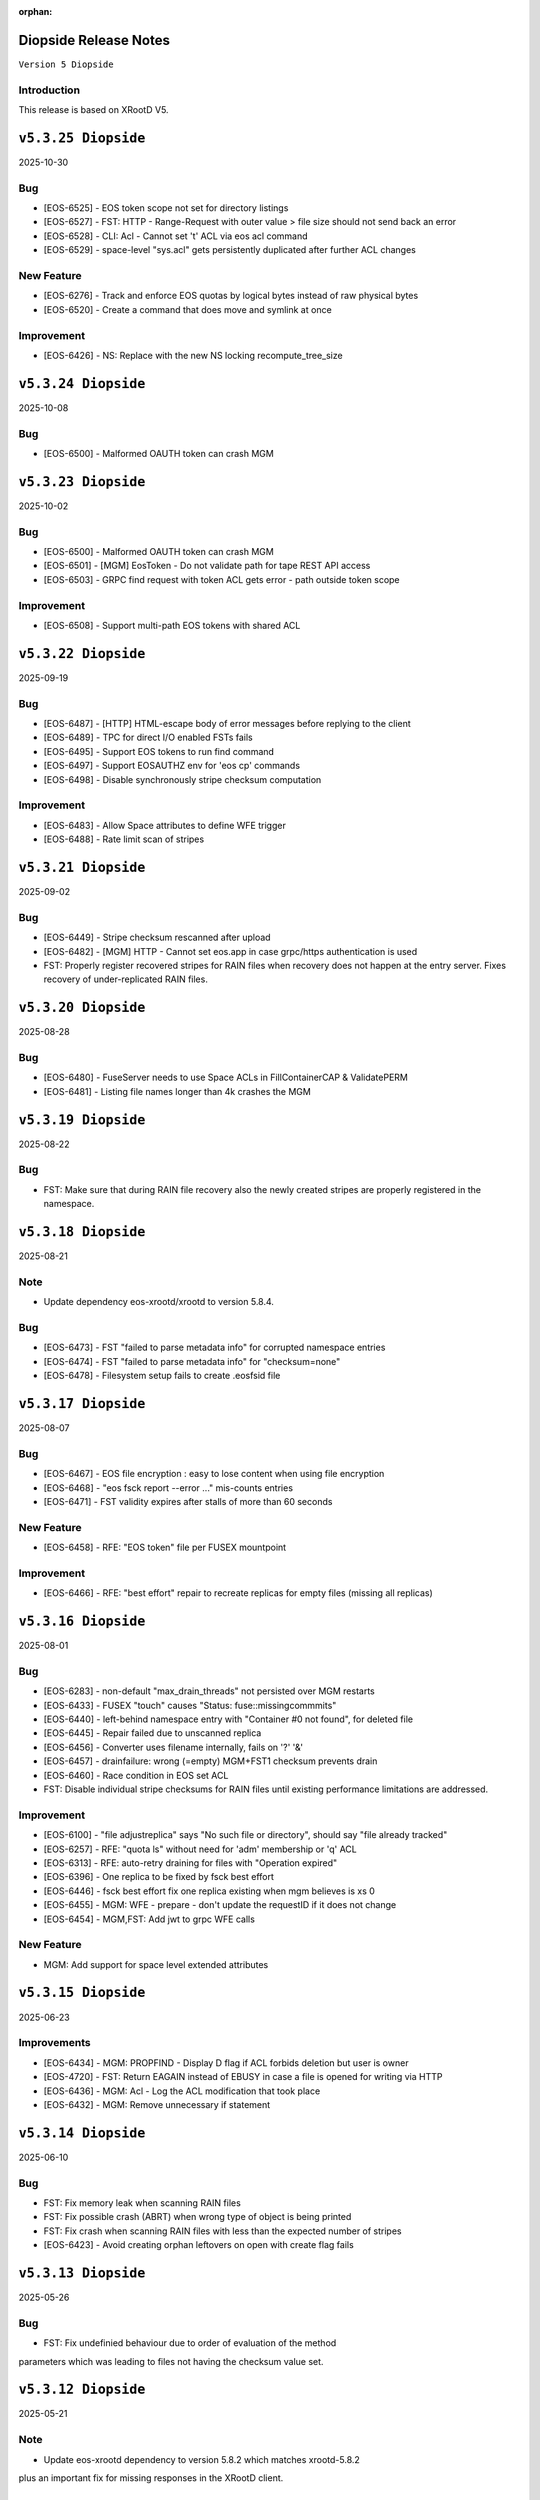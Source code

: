 :orphan:

.. highlight:: rst

.. index::
   pair: Releases; Diopside


Diopside Release Notes
===========================

``Version 5 Diopside``

Introduction
------------

This release is based on XRootD V5.

``v5.3.25 Diopside``
====================

2025-10-30

Bug
----

* [EOS-6525] - EOS token scope not set for directory listings
* [EOS-6527] - FST: HTTP - Range-Request with outer value > file size should not send back an error
* [EOS-6528] - CLI: Acl - Cannot set 't' ACL via eos acl command
* [EOS-6529] - space-level "sys.acl" gets persistently duplicated after further ACL changes

New Feature
------------

* [EOS-6276] - Track and enforce EOS quotas by logical bytes instead of raw physical bytes
* [EOS-6520] - Create a command that does move and symlink at once

Improvement
------------

* [EOS-6426] - NS: Replace with the new NS locking recompute_tree_size


``v5.3.24 Diopside``
====================

2025-10-08

Bug
----

* [EOS-6500] - Malformed OAUTH token can crash MGM

``v5.3.23 Diopside``
====================

2025-10-02

Bug
----

* [EOS-6500] - Malformed OAUTH token can crash MGM
* [EOS-6501] - [MGM] EosToken - Do not validate path for tape REST API access
* [EOS-6503] - GRPC find request with token ACL gets error - path outside token scope

Improvement
------------

* [EOS-6508] - Support multi-path EOS tokens with shared ACL


``v5.3.22 Diopside``
====================

2025-09-19

Bug
----

* [EOS-6487] - [HTTP] HTML-escape body of error messages before replying to the client
* [EOS-6489] - TPC for direct I/O enabled FSTs fails
* [EOS-6495] - Support EOS tokens to run find command
* [EOS-6497] - Support EOSAUTHZ env for 'eos cp' commands
* [EOS-6498] - Disable synchronously stripe checksum computation

Improvement
------------

* [EOS-6483] - Allow Space attributes to define WFE trigger
* [EOS-6488] - Rate limit scan of stripes


``v5.3.21 Diopside``
====================

2025-09-02

Bug
----

* [EOS-6449] - Stripe checksum rescanned after upload
* [EOS-6482] - [MGM] HTTP - Cannot set eos.app in case grpc/https authentication is used
* FST: Properly register recovered stripes for RAIN files when recovery does
  not happen at the entry server. Fixes recovery of under-replicated RAIN files.


``v5.3.20 Diopside``
====================

2025-08-28

Bug
----

* [EOS-6480] - FuseServer needs to use Space ACLs in FillContainerCAP & ValidatePERM
* [EOS-6481] - Listing file names longer than 4k crashes the MGM


``v5.3.19 Diopside``
====================

2025-08-22

Bug
----

* FST: Make sure that during RAIN file recovery also the newly created stripes
  are properly registered in the namespace.


``v5.3.18 Diopside``
====================

2025-08-21

Note
-----

* Update dependency eos-xrootd/xrootd to version 5.8.4.

Bug
----

* [EOS-6473] - FST "failed to parse metadata info" for corrupted namespace entries
* [EOS-6474] - FST "failed to parse metadata info" for "checksum=none"
* [EOS-6478] - Filesystem setup fails to create .eosfsid file


``v5.3.17 Diopside``
====================

2025-08-07

Bug
----

* [EOS-6467] -  EOS file encryption : easy to lose content when using file encryption
* [EOS-6468] - "eos fsck report --error ..." mis-counts entries
* [EOS-6471] - FST validity expires after stalls of more than 60 seconds


New Feature
------------

* [EOS-6458] - RFE: "EOS token" file per FUSEX mountpoint

Improvement
------------

* [EOS-6466] - RFE: "best effort" repair to recreate replicas for empty files (missing all replicas)


``v5.3.16 Diopside``
====================

2025-08-01

Bug
----

* [EOS-6283] - non-default "max_drain_threads" not persisted over MGM restarts
* [EOS-6433] - FUSEX "touch" causes "Status: fuse::missingcommmits"
* [EOS-6440] - left-behind namespace entry with "Container #0 not found", for deleted file
* [EOS-6445] - Repair failed due to unscanned replica
* [EOS-6456] - Converter uses filename internally, fails on '?' '&'
* [EOS-6457] - drainfailure: wrong (=empty) MGM+FST1 checksum prevents drain
* [EOS-6460] - Race condition in EOS set ACL
* FST: Disable individual stripe checksums for RAIN files until existing
  performance limitations are addressed.

Improvement
------------

* [EOS-6100] - "file adjustreplica" says "No such file or directory", should say "file already tracked"
* [EOS-6257] - RFE: "quota ls" without need for 'adm' membership or 'q' ACL
* [EOS-6313] - RFE: auto-retry draining for files with "Operation expired"
* [EOS-6396] - One replica to be fixed by fsck best effort
* [EOS-6446] - fsck best effort fix one replica existing when mgm believes is xs 0
* [EOS-6455] - MGM: WFE - prepare - don't update the requestID if it does not change
* [EOS-6454] - MGM,FST: Add jwt to grpc WFE calls

New Feature
------------

* MGM: Add support for space level extended attributes


``v5.3.15 Diopside``
====================

2025-06-23

Improvements
------------

* [EOS-6434] - MGM: PROPFIND - Display D flag if ACL forbids deletion but user is owner
* [EOS-4720] - FST: Return EAGAIN instead of EBUSY in case a file is opened for writing via HTTP
* [EOS-6436] - MGM: Acl - Log the ACL modification that took place
* [EOS-6432] - MGM: Remove unnecessary if statement


``v5.3.14 Diopside``
====================

2025-06-10

Bug
----

* FST: Fix memory leak when scanning RAIN files
* FST: Fix possible crash (ABRT) when wrong type of object is being printed
* FST: Fix crash when scanning RAIN files with less than the expected number of stripes
* [EOS-6423] - Avoid creating orphan leftovers on open with create flag fails


``v5.3.13 Diopside``
====================

2025-05-26

Bug
----

* FST: Fix undefinied behaviour due to order of evaluation of the method
parameters which was leading to files not having the checksum value set.


``v5.3.12 Diopside``
====================

2025-05-21

Note
-----

* Update eos-xrootd dependency to version 5.8.2 which matches xrootd-5.8.2
plus an important fix for missing responses in the XRootD client.


Bug
----

* [EOS-6316] - Crash when handling Report regex
* [EOS-6406] - Fix eoscta report log formatting
* [EOS-6408] - Potential mutex deadlock while issuing eos df command
* [EOS-6409] - rapid "rep_missing_n" increase

Improvement
-----------

* [EOS-6300] - Improve RAIN scanning load by using full stripe checksums or other mechanisms
* [EOS-6407] - Add possibility to recover QDB backup in raft-mode
* [EOS-6414] - Use adler32 for stripe checksum
* Improved namespace locking for bulk file deletion with recycle-bin policies


``v5.3.11 Diopside``
====================

2025-05-07

Bug
----

* [EOS-6042] - QDB stuck in publishing
* [EOS-6358] - MGM: Null group in FsView::mGroupView (segfault in heartbeat check)
* [EOS-6360] - Removal of xattr not possible via gRPC
* [EOS-6361] - Propagate update to FSTs when symkey is update on the MGM
* [EOS-6379] - RAID5 requires 6 stripes
* [EOS-6383] - eoscp PIO open mode does not work with larger block sizes
* [EOS-6398] - [MGM] A user should be able to "rename" a file they own regardless of !d ACL

New Feature
------------

* [EOS-6386] - Add thread names where relevant
* [EOS-6392] - Force overriding an existing symlink

Improvement
------------

* [EOS-6359] - On the HTTP interface do not return HTML/CSS formatted
* [EOS-6363] - Clean up old removed nodes from the global config map
* [EOS-6399] - MGM: Use ADM_UID and ADM_GID


``v5.3.10 Diopside``
====================

2025-04-07

Note
-----

* Update eos-xrootd/xrootd dependency to version 5.8.0


Bug
----

* [EOS-6356] - Mapping: constant hit of LDAP for secondary accounts
* [EOS-6364] - [MGM] EOS ACL recursive settings breaks ACLs already set



New Feature
------------

* [EOS-6368] - Implement eos-ports-block and eos-ports-reset-default
* [EOS-6370] - https gfal-ls with redirector does not work
* [EOS-6371] - Add gRPC support for MGM/FST - CTA Frontend protobuf communication


``v5.3.9 Diopside``
====================

2025-03-06

Bug
----

* [EOS-6330] - HEAD requests are not executed on FSTs
* [EOS-6348] - GRPC: set attribute does not honor the recursive flag

New Feature
------------

* [EOS-6349] - Support qclient persistency layer type in config/ns output

Improvement
-----------

* [EOS-6331] - Print start and stop of file sync operations in the FST log
* [EOS-6353] - RFE: GRPC with TLS but _not_ certificate auth

``v5.3.8 Diopside``
====================

2025-03-04

Bug
----

* [EOS-6217] - eosxd looping in async open during write recovery
* [EOS-6326] - fusex: crash in eosxd (fusex) around Proxy::Factory
* [EOS-6347] - Conversion policies should better handle N/A file systems
* MGM: Improvements to the geotree update process when running without MQ.
* MGM/FST: Fix fs registration bug when running with MQ due to the deletion
  of the shared hash object.


``v5.3.7 Diopside``
====================

2025-02-26

Bug
-----

* [EOS-6339] - Do not abort if a configuration entry is wrong

New Feature
-------------

* Add a very basic eos-diagnostic-tool

``v5.3.6 Diopside``
====================

2025-02-24

Bug
-----

* [EOS-6338] - Gateway REST API hangs on p2

``v5.3.4 Diopside``
====================

2025-02-17

Bug
-----

* [EOS-6327] - MGM: MGM crash in eos::common::FileSystem::getCoreParams(this=0x0)

``v5.3.5 Diopside``
====================

2025-02-21

Bug
----

* [EOS-6332] - MGM crash in ReplicationTracker
* [EOS-6333] - GeoScheduler views are not always updated with no-MQ
* [EOS-6334] - MGM slave tries to save Iostat configuration
* [EOS-6336] - Possible FST deadlock on the mFsMutex
* [EOS-6337] - Memory leak when handling HTTP chunk uploads


``v5.3.4 Diopside``
====================

2025-02-17

Bug
----

* [EOS-6327] - MGM crash in eos::common::FileSystem::getCoreParams(this=0x0)


``v5.3.3 Diopside``
====================

2025-02-14

Bug
-----

* [EOS-6243] - MGM stuck on EOSHOME-I04 (no reply to "ns stat")
* [EOS-6247] - non-removable "eos access" rule
* [EOS-6277] - FS error status not reset at sucessful boot
* [EOS-6317] - Starting conditional EOS services: Too few arguments.
* [EOS-6318] - _access lines >52% of xrdlog.mgm
* [EOS-6322] - Regression in CTA archiving
* [EOS-6324] - eos find on / fails
* [EOS-6325] - MGM crash around DrainFs::UpdateFinishedJob
* [EOS-5992] - RFE: faster MGM graceful restart ("systemctl restart eos@mgm")

New Feature
-------------

* [EOS-6310] - MGM: HTTP - Allow users to overwrite eos.app tag via HTTP path opaque query


``v5.3.2 Diopside``
====================

2025-02-10

Bug
----

* MGM: Fix possible deadlock during draining and fix drain counters


``v5.3.1 Diopside``
====================

2025-02-06

Note
-----

* Update eos-xrootd/xrootd dependency to version 5.7.3
* Update eos-grpc-gateway dependency to version 0.2.0


Bug
----

* [EOS-6269] - e-group membership does not seem to synchronize
* [EOS-6279] - GRPC: honor the "app" attribute on upload and setAttr
* [EOS-6282] - "eos whoami" abort()s
* [EOS-6294] - eos: ipc socket protection from user crafted input
* [EOS-6306] - FST keeps deleted SharedHash obj in memory
* [EOS-6311] - file read handle caching used for full file http GET
* [EOS-6314] - SIGUSR2 overwrites stacktraces

Improvement
------------

* [EOS-6182] - GRPC: extend all requests to improve traceability
* [EOS-6248] - Persist last run of inspector
* [EOS-6271] - RFE: log "banned" identitiy
* [EOS-6288] - RFE: align GRPC to other clients when dealing with hardlinks and tombstones
* [EOS-6301] - RFE: "eos find --purge atomic" should bypass recycle bin
* [EOS-6303] - Clients.log: review logline "::open   acl= r= w= wo= egroup= shared= mutable= facl="


``v5.3.0 Diopside``
====================

2024-12-03

Bug
----

* [EOS-4297] - mkdir in CLI does not throw EEXIST
* [EOS-5012] - "recycle config –lifetime" only accepts value in seconds
* [EOS-5266] - Wrong password file sends eos-ns-inspect into an endless error loop
* [EOS-5307] - recycle bin purging cannot delete files with '->' in the name
* [EOS-5748] - TPC job timeout can corrupt the RAIN stripes it should recover
* [EOS-5847] - FST bootfailures (due to race condition?)
* [EOS-5909] - high rate of CRIT: "Attempted to add file with name..while a different file exists already there."
* [EOS-5936] - quarkdb-validate-checkpoint aborts when opening "too many" .sst files
* [EOS-5940] - MGM lockup for several minutes (but recovered)
* [EOS-5950] - Undrainable "cannot retrieve file meta data"-files
* [EOS-6014] - WIP: Inconsistencies between old and new find
* [EOS-6031] - several eosViewRWMutex "locked" episodes after MGM restart
* [EOS-6042] - QDB stuck in publishing
* [EOS-6118] - "eos fs mv" between FSTs should keep existing "group"
* [EOS-6126] - Recovery OpenAsync cannot open file anymore in eosxd
* [EOS-6128] - Files written with UTF8 characteres when not allowed
* [EOS-6144] - Filenames with a special word break the EOS CLI
* [EOS-6146] - undrainable ".sys.a" files (wrong checksum), possibly after "atomic" upload from CERNBox
* [EOS-6152] - Find for path that contains symlink fails
* [EOS-6153] - fs boot command remove the default disk sync flag
* [EOS-6155] - Touch should NOT require 10737418240 bytes as booking size
* [EOS-6158] - Drain race condition leaving files in the tracker
* [EOS-6173] - Corrupted file entries after namespace failover
* [EOS-6178] - Misleading error message "Invalid argument" for command eos cp
* [EOS-6179] - Cannot remove gid membership via eos vid rm membership
* [EOS-6181] - eos -j JSON format changed
* [EOS-6187] - Some 0-length files are not reported as being on disk
* [EOS-6189] - [Acl] Recursive setting of ACL stops if at least one _attr_set() failure happens on a directory
* [EOS-6191] - Silent fail when removing file with weird characters
* [EOS-6192] - eos ls can not display files containing ampersand characters
* [EOS-6195] - [FST] Write recovery - Avoid deleting a file that successfully got written during the write recovery transfer
* [EOS-6198] - MGM - Globbing does not properly work
* [EOS-6202] - eos file tag not working with fid:/fxid:
* [EOS-6204] - SIGUSR1 stacktraces (/var/eos/md/stacktrace.TIME) should not be world-writeable
* [EOS-6205] - FUSEX: timing-related access issue (initial "No such file or directory" (Kerberos, ACRON)
* [EOS-6211] - fst segfault or hang, async close triggered during XrdFstOfsFile destructor
* [EOS-6217] - eosxd looping in async open during write recovery
* [EOS-6220] - Balancing should take into consideration the FileSystem configstatus
* [EOS-6233] - MGM stuck on EOSHOME-I00 for 8min
* [EOS-6234] - Persist redirect access configuration
* [EOS-6235] - [MGM] Potential deadlock on rename during quota nodes fetch

New Feature
------------

* [EOS-5648] - FSCK: Contemplates files (and containers!?) that are detached from the namespace tree
* [EOS-6165] - Limit number of staging requests allowed on EOSCTA
* [EOS-6201] - [MGM] Tape REST API - Implement "default" targeted metadata handling
* [EOS-6256] - MGM/FST: Adding retry mechanism for failed CTA Frontend DNS resolution

Task
-----

* [EOS-6132] - HTTP - Return 424 "Failed dependency" for files stored on tape with no disk copy
* [EOS-6170] - Push EL9 docker images to registry
* [EOS-6180] - [eoscp] Preserve file' creation timestamp with --preserve option
* [EOS-6200] - MGM - HTTP Take into account OpenWriteCreate limit
* [EOS-6228] - [FST] HTTP - Add pmark.appname to adapt with the new scitags specifications

Improvement
------------

* [EOS-3064] - QuarkDB: use common logging format, incl human-readable timestamps
* [EOS-3319] - Drop usage of rand() throughout eos
* [EOS-3538] - Add detection of files in "deletion limbo" to eos-ns-inspect
* [EOS-3601] - Remove stdOut, stdErr and retc variables from IProcCommand interface
* [EOS-4584] - RFE: "eos acl --list" to return both 'user' and 'sys' ACLs by default, allow specifying both
* [EOS-4640] - eos-ns-inspect force exit when crosstalk errors happen
* [EOS-5078] - eos member command argument check
* [EOS-5310] - Shard conversion files in the top level `/eos/.../proc/conversion/` directory
* [EOS-5311] - Reduce ConverterDriver dependency on QDB and improve performance
* [EOS-5639] - Add file metadata to file deletion requests in eosreport
* [EOS-5726] - "vid gateway add/remove" and "vid ls" output format(s)
* [EOS-5828] - Propagte number of files/dirs (treeCount)
* [EOS-5846] - "rename" (between directories) should honour "!d policy" (others?)
* [EOS-5994] - faster shutdown of "recycler server"
* [EOS-5997] - faster shutdown after "finalizing namespace views": gOFS->namespaceGroup.reset()
* [EOS-6000] - Add 'paranoid' repair option to FSCK
* [EOS-6093] - Add ns command to display the list of tracked files
* [EOS-6123] - RFE: do not "recycle", "drain", "balance" atomic files - just delete, avoid creating them
* [EOS-6127] - FSCK repair besteffort for MGM checksum 0 and only one replica
* [EOS-6130] - RFE: metric for NS caches "hit rate"
* [EOS-6137] - FST slow boot: heavy stat() from eos::fst::FmdAttrHandler::ResetDiskInformation ?
* [EOS-6188] - NS Locking opt - Refactor ContainerAccounting's queue for update to avoid deadlocks
* [EOS-6196] - RFE: allow to turn off "globbing"
* [EOS-6206] - eos archive should handle retries for various CTA failures
* [EOS-6215] - RFE: do no require "sudoer" role for internal components+already-privileged accounts
* [EOS-6231] - Remove old Recycle implementation
* [EOS-6236] - Add eos space config rm command
* [EOS-6249] - high-rate logs: FuseServer::Clients::RefreshEntry
* [EOS-6250] - high-rate logs: ::ProcessReq msg="normalize hdr"
* [EOS-6258] - high-rate logs: HttpHandler::HandleRequest() header logging
* [EOS-5985] - Improve eos rmdir error message


``v5.2.28 Diopside``
====================

2024-10-17

Bug
----

* [EOS-6065] - MGM memory increase/leak (EOSHOMEs)
* [EOS-6217] - eosxd looping in async open during write recovery


``v5.2.27 Diopside``
====================

2024-10-01

Note
-----

* This release is targeted for the CTA use-case as it's built with eos-xrootd/xrood 5.7.1
  that contains some HTTP header passing functionality required for CTA.
* Built with eos-xrootd/xrootd 5.7.1


``v5.2.26 Diopside``
====================

2024-10-01

Bug
----

* [EOS-6205] - FUSEX: timing-related access issue (initial "No such file or directory" (Kerberos, ACRON)
* [EOS-6207] - eos fusex crash
* [EOS-6211] - fst segfault or hang, async close triggered during XrdFstOfsFile destructor

New feature
------------

* [EOS-6200] - MGM - HTTP Take into account OpenWriteCreate limit


``v5.2.25 Diopside``
====================

2024-07-05

Note
----

* This EOS release is based on eos-xrootd-5.6.11 which itself bring important fixes like
  - memory leaks in the XRootD python bindings
  - fixes to crashes seen in production with EOS etc.

Bug
----

* [EOS-6087] - [eoscp] Intermittent segmentation faults in LHCb datamovers
* [EOS-6155] - Touch should NOT require 10737418240 bytes as booking size
* [EOS-6172] - man eos-ls wrong formatting
* [EOS-6197] - Report: Undefined behavior in constructor if sec.host is an empty string (deletion)
* [EOS-6126] - Recovery OpenAsync cannot open file anymore in eosxd


``v5.2.24 Diopside``
====================

2024-05-23

Bug
---

* [EOS-6112] - Remove reliance on 'errno' from _dropallstripes() and other functions MGM(CTA)
* [EOS-6148] - Too many levels of symbolic links unexpectedly reported on eosxd mounted fs

New Feature
------------

* [EOS-6150] - Print archive metadata in eoscta report MGM(CTA)
* Add new eos-mgm-monitoring package containing a series of helper scripts for monitoring.

Improvement
------------

* [EOS-6139] - MGM - HTTP GET issues 2 consecutive stats instead of only one


``v5.2.23 Diopside``
====================

2024-04-30

Note
----

* Update eos-xrootd dependency to 5.6.10 - this version includes important
  optimizations for the use of OpenSSL 3.

Bug
----

* [EOS-5972] - rising "HB is stuck" time, apparent deadlock wait_upstream/mdcflush
* [EOS-6109] - Rename - Deadlock with concurrent renames
* [EOS-6120] - deadlock during EosFuse::mkdir

Improvement
------------

* ALL: Many compilation warning fixes


``v5.2.22 Diopside``
====================

2024-04-09

Bug
----

* [EOS-6116] - FUSEX: fix eosxd callback handler when a file is moved on top of an existing file
* [EOS-6115] - FUSEX: fix invisible directories if the name had been put into the ENOENT cache
* [EOS-6111] - FST: mark readV errors as read IO errors in the report log
* [EOS-6110] - MGM: fix loop in devices thread in non-master MGMs
* FST - fix interface speed reading


Improvement
------------

* [EOS-6117] - FST: ErrorReports are suppressed on FSTs when over 4 Hz to 1Hz + marker
* [EOS-6114] - FUSEX: eosxd and MGM share the same assumption, that as an owner of directory you can delete a file of another person even if !d was specified for the group


``v5.2.21 Diopside``
====================

2024-03-25

BUG

* [EOS-6105] - fix credential validation in ALMA9 container under chroot environments

``v5.2.20 Diopside``
====================

2024-03-21

Bug
---

* [EOS-6091] - Update PersistentSharedHash before publishing updates
* [EOS-6101] - fs rm no longer sends a notification to the FST


``v5.2.19 Diopside``
====================

2024-03-12


Note
----

* Update dependency to xrootd/eos-xrootd 5.6.9

Bug
----

* [EOS-6085] - EOSPUBLIC mgm crash during BroadcastDeletionFromExternal in rename
* [EOS-6088] - MGM aborts with "what():  std::bad_alloc" under eos::mgm::FuseServer::Caps::BroadcastDeletionFromExternal


``v5.2.18 Diopside``
====================

2024-03-07

Bug
----

* [EOS-6075] - [eoscp] memory leaks and context errors
* [EOS-6078] - eos archive segv in xrootd prepare
* [EOS-6079] - Credential validation fails in chroot container with non local jail lookup
* [EOS-6080] - "eos find --purge atomic" can lock up namespace
* [EOS-6081] - "eos find --purge atomic" can cause slow restarts (FSCK loads one big hash at startup)
* [EOS-6082] - MGM crash from early "eos ns stat" command (under eos::common::ThreadPool::GetInfo)
* [EOS-6084] - "Scheduler is not yet initialized" from early setDiskStatus() (possible: drain?)


New Feature
------------

* [EOS-6045] - Monitor number or kworker processes with 'eos node ls --sys'


Improvement
------------

* [EOS-5185] - FUSEX can not write to logical quotas <= 5GB (hardcoded limit)
* [EOS-5835] - MGM: remove internal redirect for "/" to port 8443


``v5.2.17 Diopside``
====================

2024-02-29

Note
----

* Update dependency XRootD/eos-xrootd to 5.6.8


Bug
----

* [EOS-6061] - Disk drain failure, replicas are on disk, but adjustreplica fails to replicate
* [EOS-6062] - MGM: "fs mv" randomly "forgets" filesystems
* [EOS-6064] - MGM stuck (namespace locking)
* [EOS-6066] - eos cp -r (recursive copy) uses "find", does not work on redirection (?)
* [EOS-6070] - FST aborts with "what():  basic_string::_S_construct null not valid" under eos::fst::ScanDir::CheckFile()
* [EOS-6074] - Crash in FlatScheduler

Improvement
------------

* [EOS-6048] - RFE: FST should not "check for Fmd xattr conversion" at boot


``v5.2.16 Diopside``
====================

2024-02-16

Bug
----

* [EOS-6051] - MGM: fix crash in FSScheduler caused by edgecases at boot time


``v5.2.15 Diopside``
====================

2024-02-15

Bug
----

* [EOS-6044] - FUSEX: fix 0-pointer access into data object map - fixes EOS-6044
* [EOS-6046] - MGM: flat scheduler know honours configuration changes on filesystems immediately

New Feature
-----------

* MGM - return EBUSY and HTTP::CONFLICT when opening a file locked via the xattr interface (collaborative editing)

  ``v5.2.14 Diopside``
====================

2024-02-13

Bug
----

* [EOS-6009] - FUSEX: don't overwrite FILE:/!tmp locations as KRB5 default location
* NS: Catch exception in FutureVectorIterator destructor


``v5.2.13 Diopside``
====================

2024-02-12

Bug
----

* [EOS-3898] - EOS permissions system incorrectly requires an explicit '+u' privilege for the root user
* [EOS-4763] - ACL set argument 'foo:foo:+d' does not work
* [EOS-4796] - Not consistent behaviour when setting user.acl with attr set and acl --user
* [EOS-6009] - FUSEX: fix retrieval of default kerberos crednetial location if not under FILE:/tmp/
* [EOS-6013] - FUSEX: fix hash function used to cache connections to distinguish container credentials using identical internval paths
* [EOS-6016] - MGM crash during shutdown in eos::mgm::ConverterDriver::ScheduleJob()
* [EOS-6025] - MGM: accumulating "atomic" version files (from sync client) if out of volume quota
* [EOS-6029] - MGM (subprocess?) crash in qclient::FollyFutureHandler::stage()
* [EOS-6038] - MGM misses broadcast message to deal with renames
* MGM: fix 'find --fileinfo --cache'
* FST: fix publishing of 'xrootd' version in 'node ls --sys'
* CONSOLE: fix broken 'eos report' for reads


New Feature
------------

* [EOS-5614] - FUSEX: bypass deletion through recycle bin, if a file is deleted while still open for writign
* [EOS-5879] - [eoscp] Add the possibility to see the version of the command
* [EOS-5956] - Implement default XRootD Attribute functions for xrootd prefixes
* [EOS-6040] - GRPC: implement reycle bin listing with date/index filter
* FUSEX: code refactoring allowing to re-use functionality of eosxd authentication in eoscfsd
* CFSD: adding POSIX passthrough filesystem implementation packaged in new RPM eos-cfsd

Improvement
------------

* [EOS-2373] - Inconsistent handling of linked attributes in attr_ls and attr_get
* [EOS-5614] - Fuse skip recycle bin for known broken files
* [EOS-5717] - [eos-archive] Review the workflow + files with no checksum on destination make the tool crash

Reverted
--------

* MGM/CONSOLE: reverted removing 'eos old find' implementation


``v5.2.12 Diopside``
=========================

2024-02-11

Bug
---

* FST: Fix overflow when reading file larger than 4GB during rain-check
* FST: Fix reading of the network speed value
* MGM: avoid parallel computation of the currently used physical space and cache for 2 minutes
* REVERT: COMMON: RWMutex: lock the mutex name map before finding items


``v5.2.11 Diopside``
=========================

2024-02-06

Note
----

* Update eos-xrootd/xrootd dependency to 5.6.7

Bug
----

* [EOS-6028] - EOS: ACL command help displays wrong option


``v5.2.10 Diopside``
=========================

2024-02-02

Bug
----

* [EOS-6022] - mkdir -p does not broadcast properly to eosxd clients


``v5.2.9 Diopside``
=========================

2024-02-02

Bug
----

* [EOS-6012] - Fix crash in eos::mgm::ConversionJob::Merge() when logging error message


``v5.2.8 Diopside``
=========================

2024-01-29

Bug
----

* MGM: Add legacy find command implementaiton for old clients.


``v5.2.7 Diopside``
=========================

2024-01-26

Note
----

* Update eos-xrootd/xrootd dependency to 5.6.6

Bug
---

* [EOS-5770] - "eos node ls --sys" - messed-up formatting (newline after "sockets"?)
* [EOS-5877] - MGM crash while registering new FST
* [EOS-5934] - FST "failed to parse metadata info" for existing filenames prevents EA conversion
* [EOS-5949] - undrainable "fuse::needsflush" file - outdated "mgmsize" does not match on-disk size
* [EOS-5986] - Add support for long filename (> 2kB) for Getfmd requests
* [EOS-5987] - RWMutex: concurrent modification of the Mutex Name map
* [EOS-5988] - MGM: concurrent modification of sync Time Accounting class
* [EOS-5989] - concurrent modification of RWMutex at configure stage
* [EOS-5993] - MGM: do not log SYMKEY on start
* [EOS-5998] - FST crash under eos::fst::RainMetaLayout::Open()
* [EOS-5999] - Connection Idle timeouts create broken FUSE replicas
* [EOS-6006] - EOS MGM lockup/unresponsive on EOSPROJECT-I00

New Feature
-----------

* [EOS-5970] - Implement scitags in EOS for HTTP transfers
* [EOS-5971] - Add RX/TX errors and dropped pack errors to FST monitoring
* [EOS-6010] - CLI: Remove eos oldfind from the console

Task
----

* [EOS-6003] - eos: sched ls output doesn't list all disks
* [EOS-6004] - eos: scheduler: active status not taken into consideration

Improvement
-----------

* [EOS-5744] - Forbid archival of directories that contain symlinks
* [EOS-5745] - Forbid archival of directories with 0 size files
* [EOS-5982] - Skip checksumming files with FUSE
* [EOS-5990] - Add FSCK reset


``v5.2.6 Diopside``
==========================

2024-01-15

Bug
---

* [EOS-5977] - NS: Double check md object is not null before constructing md locked object



``v5.2.5 Diopside``
==========================

2024-01-09

Bug
---

SPEC: Fix missing target when building in client mode only


``v5.2.4 Diopside``
==========================

2023-12-18

Note
----

* Update eos-xrootd/xrootd dependency to 5.6.4
* Update eos-rocksdb dependency to 8.8.1


Bug
----

* [EOS-5657] - Overreplication in EC preventing reading files
* [EOS-5937] - Fix 'EOS command 'evict'/'stagerrm' not deleting files on FST'
* [EOS-5965] - FUSEX: TSAN data race on setting pid in shared mdx object
* CONSOLE/MGM: Fix EOS command evict/stagerrm not deleting files on FSTs [CTA]

New Feature
------------

* [EOS-5511] - suggestion: rate limit on errors


Improvement
------------

* [EOS-5718] - Fsck request to repair overreplicated files in EC
* [EOS-5919] - Disable fallocate on FSTs when filesystem != XFS by default


``v5.2.3 Diopside``
==========================

2023-12-13

Bug
----

* FST: Http chunk upload - avoid infinite loop for misbehaving clients


``v5.2.2 Diopside``
==========================

2023-11-08

Bug
----

* MGM: Make sure token information is passed to all namespace operations
* MGM: Avoid re-entrant lock in space ls
* SPEC: Add eos-grpc-gateway as an explicit requirement


``v5.2.1 Diopside``
==========================

2023-11-06

Bug
----

* [EOS-5849] - MGM crash, possibly around eos::QuarkHierarchicalView::getUriInternal()
* [EOS-5858] - FlatScheduler: groups are not retried
* [EOS-5861] - MGM crash (corrupted free memory?)
* [EOS-5862] - Files with strange state after editing on two places at the same time via FUSE
* [EOS-5866] - Invalid NS entry when a file is renamed on top of a hard-link with recycle bin enabled
* [EOS-5872] - NS: IFileMD::unlinkLocation() takes a read lock instead of a write lock
* [EOS-5895] - MGM memory increase (EOSHOMEs)
* [EOS-5902] - XrdHttp access throws 500 when file name contains a '#'
* [EOS-5903] - Left over fst.ioping.XXXX files on FSTs
* [EOS-5904] - Fix unsafe modification in Qdb Master logging
* [EOS-5906] - 5.2 FST don't start because of benchmark files irritating LevelDB check code

Improvement
------------

* [EOS-5792] - Document the possibility of moving fs between nodes in the help and the eos official documentation
* [EOS-5894] - MGM memory increase with agressive parameters for balancing


``v5.2.0 Diopside``
==========================

2023-10-10

Note
----

* Update dependency to eos-xrootd-5.6.2 that matches XRootD-5.6.2.
* New eos-grpc-1.56.1 dependency that obsoletes any previous eos-protobuf3 packages.


Bug
----

* [EOS-5429] - [TAPE REST API] Modify STAGE polling (GET) logic to take into account files not queued on CTA
* [EOS-5680] - MQ overloaded when deleting a large number of EC files
* [EOS-5687] - CtaUtils: GCC12 FTBS
* [EOS-5694] - chunked upload fails on EOS5 + XrdHTTP
* [EOS-5699] - request retries discarded on RAIN layout
* [EOS-5700] - readv errors ReedSLayout claims corrupted but file is ok
* [EOS-5704] - RAIN layouts don't enable XrdIo read-ahead
* [EOS-5732] - removexattr fails with ENOENT when trying to remove any of the extended attributes from a created file
* [EOS-5784] - /etc/cron.d/eos-reports : do not use "bc"
* [EOS-5791] - Force physical space info for xrdfs spaceinfo command not working
* [EOS-5798] - FST abort() on "no manager name" shutdown: "terminate called without an active exception"
* [EOS-5825] - eosxd heartbeat stuck, duration slowly rising (maybe mdcflush deadlock)
* [EOS-5826] - eosxd rising heartbeat time, suspected mdx left locked by exited thread
* [EOS-5832] - FUSEX crash around cap::capx::lifetime(this=0x0)
* [EOS-5842] - FUSEX: throw in data::datax::attach
* [EOS-5843] - Wrong quota checks when recycling directories with EC files
* [EOS-5855] - Cannot remove access limits already introduced by username

New Feature
------------

* [EOS-5613] - Store in xattr who deleted a file
* [EOS-5716] - [eoscp] Create JSON output in addition to the text output
* [EOS-5857] - Add support for HTTP REST API via grpc-gateway


Task
----

* [EOS-5530] - Send fid as string to CTA
* [EOS-5856] - Libmicrohttpd support disabled by default

Improvement
------------

* [EOS-5537] - RS layouts don't use read-ahead anymore
* [EOS-5703] - Modifications to eos `evict`/`stagerrm` command
* [EOS-5707] - eos-config-inspect dump: allow to choose a particular config backup
* [EOS-5734] - eos recycle -m, revert usage of underscore on keys
* [EOS-5739] - RFE: honour sys.app.lock also when serving flock operations via FUSE
* [EOS-5779] - EOS: server rpm upgrades shouldn't affect quarkdb
* [EOS-5819] - Forbid quota set cli on recycle bin
* [EOS-5831] - Add Birthtime vs Accesstime distributions to inspector output
* [EOS-5840] - Add 'du' command to CLI


``v5.1.30 Diopside``
==========================

2023-09-27

Bug
---
* [EOS-5834] - Corrected MGM Namespace mutex tracking

New feature
-----------

* MGM: add 'eos ns benchmark' command to run inside the MGM a multithreaded benchmark

``v5.1.29 Diopside``
==========================

2023-09-14

Bug
----

* [EOS-5771] - HTTP transfers of a file with no disk replicas create a zero-length file
* [EOS-5813] - Show physical space info for xrdfs spaceinfo query
* [EOS-5818] - FST crash in eos::fst::FmdConverter::ConvertFS

Improvement
-----------

* [EOS-5530] - Send fid as string to CTA
* [EOS-5822] - Implement JSON output for eoscp command


``v5.1.28 Diopside``
==========================

2023-09-01

New Feature
-----------

* [EOS-5803] - Introduce New groupbalancer engine - freespace which balances on
  absolute freespace Additionally blocklisting groups is now supported in this
  engine.

``v5.1.27 Diopside``
==========================

2023-08-04

Note
----

* Pin down the eos-grpc dependency package version to 1.41.0 to better control the update process in the future.

Bug
---

* [EOS-5763] - eosxd: occasional very large max-inode-lock-ms reported
* [EOS-5776] - Blocked IO measurement can be wrong in case of multithreaded readers on same inode
* [EOS-5768]: File write recovery can lead to file loss
* FUSEX: put back md-cache auto-cleanup on umount, which was removed since 5.1.25


``v5.1.26 Diopside``
==========================

2023-07-26

Bug
---

* FUSEX: protect against inserting md objects with ino=0
* FUSEX: check the md err code of entries returned by the server before using
* FUSEX: add sanity check to not dump a swapped-out meta-data object which is in the LRU list
* FUSEX: avoid writing into swapped-out MD objects
* FUSEX: remove dead code deleting old cache entries


``v5.1.25 Diopside``
==========================

2023-07-20

Bug
----

* [EOS-5753] - Crash in LRU remove function
* [EOS-5754] - cp -a gives "preserving times for .. : Invalid argument" - negative accesstime?
* [EOS-5748] - MGM: Disable TPC timeout estimates as this can lead to corruption of RAIN
  stripes for slow transfers - temporary workaround.


``v5.1.24 Diopside``
==========================

2023-07-14

Bug
----

* [EOS-5652] - eosxd abrtd reports from lxplus
* [EOS-5480] - eosxd crash under count() / metad::lookup() / EosFuse::lookup()
* [EOS-5486] - eosxd crash with SIGABRT
* [EOS-5667] - eosxd abtrd reports from lxplus705
* [EOS-5668] - Input/output error on FUSE mount, client ok
* FUSEX: don't return EFAULT with invalid statvfs responses
* FUSEX: avoid some further concurrent access to md attr field


``v5.1.23 Diopside``
==========================

Bug
----

* [EOS-5695] - some Fsts not booting into EOS after upgrade to 5
* [EOS-5696] - Allow 0-sized CTA files to be deleted from EOS namespace
* [EOS-5699] - request retries discarded on RAIN layout

New Feature
------------

* [EOS-5697] - [eoscp] Add checksum comparison between source and destination


``v5.1.22 Diopside``
==========================

2023-05-24

Bug
----

* COMMON: Serialize calls to setgrent/getgrent/endgrent since they are not thread-safe and can cause a crash


``v5.1.21 Diopside``
==========================

2023-05-24

Bug
----

* COMMON: Fix handling of eos token when passed as HTTPS bearer authorization header


``v5.1.20 Diopside``
==========================

2023-05-10

This release is based on eos-xrootd-5.5.10/xrootd-5.5.5

Bug
---
* This release updates to using eos-xrootd-5.5.10 which includes
a fix for a regression when higher fdlimits are needed


``v5.1.19 Diopside``
==========================

2023-05-10

This release is based on eos-xrootd-5.5.9/xrootd-5.5.5

Bug
---
* MGM: Do special handling for HEAD requests

Improvement
------------
* [EOS-5658] - support external host/port alias for FSTs


``v5.1.18 Diopside``
==========================

2023-05-08

Bug
----

* SPEC: Fix dependency to point to eos-xrootd-5.5.9/xrootd-5.5.5


``v5.1.17 Diopside``
==========================

2023-05-08

Bug
---

* [EOS-5515] - EC file with undrained stripes that looks fine
* [EOS-5612] - Recycle bin setting change disables cleanup
* [EOS-5633] - Eos inspector: Considers a space already deleted
* [EOS-5601] - eos cp: Fix memory leaks in eos_roles_opaque
* FUSEX: fix permission denied errors for slow MGM requests
* FUSEX: fix ctime setting in eosxd3, enable write-back cache
* FUSEX: fix blocked statistic output when backen-end waits for a flush

Improvement
------------
* [EOS-5563] - add monitoring format to `eos fsck stat`
* [EOS-5626] - Converter - Rain file failed to convert (100GB)
* [EOS-5641] - Have Macaroons take into account vid VOMS mapping when determining client identit
* DOC: refactor documentation for Diopside releases


``v5.1.16 Diopside``
==========================

2023-04-04

Bug
----

* COMMON: Don't reset the current vid identity when handling KEYS mapping
  unless we actually have a hit in the map. This was breaking the vid mapping
  for gsi/http with voms extensions that have the endorsements field in the
  XrdSecEntity populated and this was interpreted as a key.


``v5.1.15 Diopside``
=========================

2023-03-27


Note
----

* Update dependency to eos-xrootd-5.5.8 which also matches XRootD-5.5.4

Bug
----

* [EOS-5577] - MGM crash in eos::mgm::GrpcWncServer::RunWnc()
* [EOS-5587] - jwt::decode might throw an exception
* [EOS-5600] - eos group ls outputs wrong filled stats


New Feature
------------

* [EOS-5588] - Allow HTTPS gateway functionality to use key entries

Task
----

* [EOS-5522] - Drain status stays in `expired` after setting fs in rw.
* [EOS-5530] - Send fid as string to CTA

Improvement
-----------

* [EOS-5578] - Balancer/Drainer/Recycler: reduce sleep info logging
* [EOS-5592] - Disabling oauth did not actually disabled it


``v5.1.14 Diopside``
=========================

2023-03-14

Bug
----

* [EOS-2520] - FST abort (coredump) on shutdown, "EPoll: Bad file descriptor polling for events"
* [EOS-5554] - Deadlock while setting acls recursive

New Feature
------------

* [EOS-5571] - Add atime to eos-ns-inspect tool
* [EOS-5573] - Show if namespace is locked-up
* [EOS-5576] - MGM: fileinfo -j does not output the file' status


``v5.1.13 Diopside``
=========================

2023-03-06

Bug
----

* [EOS-5546] - MGM: IoStat fprintf() stuck
* [EOS-5555] - FST segfaults around qclient::QSet::srem
* [EOS-5559] - EOS HTTP REST API - no JSON output if authentication is done with Bearer token

New features
------------
* [EOS-5561] - Create "eos df" command


``v5.1.12 Diopside``
=========================

2023-02-28

Bug
----

* [EOS-5526] - User Sessions count seems to be wrong
* [EOS-5534] - LRU should not walk down the recycle bin and apply policies
* [EOS-5535] - LRU tries to delete all directories having an empty deletion policy
* [EOS-5542] - Error when accessing directories with wildcards

Improvement
------------

* [EOS-5536] - LRU code has still in-memory namespace code


``v5.1.11 Diopside``
=========================

2023-02-15


Bug
----

* [EOS-5516] - Dangling files (possibly) after container is removed
* [EOS-5520] - eos CLI group resolution changed - INC3372876
* [EOS-5523] - eosxd recovery failing

Improvement
------------

* [EOS-5524] - Allow https gateway nodes to provide x-forwarded-for headers


``v5.1.10 Diopside``
=========================

2023-02-07

Note
----

* Update dependency to eos-xrootd-5.5.7 which also matches XRootD-5.5.2

Bug
----

* [EOS-5386] - iostat reports are not processed fast enough

Improvements
------------

* MGM: Make central balancer configurable at runtime
* FST: Chunk fsck requests to at most 50k entries per request
* MGM: enable hide-version also when heartbrate has been changed


``v5.1.9 Diopside``
=========================

2023-01-24


Bug
----

* [EOS-5487] - sticky bit on version folders makes Recycler not able to clean the files on the recycle bin.
* [EOS-5488] - New Year's crashes on all projects and homes
* [EOS-5489] - PropFind fails when namespace mappings should apply
* [EOS-5494] - eosxd looping when cleaning write queue
* [EOS-5495] - FST crashing while doing LevelDB->ext_attr conversion on a (not) broken (enough) disk
* [EOS-5498] - All 0 size files are marked as missing when using xattr fmd


New Feature
------------

* [EOS-5209] - Fsck removal should just move stripes to a quarantine directory


Improvement
------------

* [EOS-5501] - Allow black and whitelisting of token vouchers (ids)


``v5.1.8 Diopside``
=========================

2022-12-14

Note
----

* Update dependency eos-xrootd-5.5.5
* Includes an important fix for HTTP TPC PULL transfers.

Bug
----

* [EOS-5467] - Inspector aggregates results instead of reseting the current scan
* MGM: Add regfree in FuseServer regex usage to avoid memory leak
* MGM: Unlock the Access mutex when delaying a client to not get problems to get a write lock


Improvement
-----------

* [EOS-5478] - Invert Stall logic to check first user limits and then catch-all rules


``v5.1.7 Diopside``
=========================

2022-12-12

Bug
----

* [EOS-5474] - Conversion breaks files with FMD info in xattrs

Improvement
------------

* [EOS-5469] - Allow to select secondary groups with kerberos authentication and implement AC checks for secondorary groups
* [EOS-5471] - Add atime to EOS
* [EOS-5458] - Setting a namespace xattr might fail for wopi


``v5.1.6 Diopside``
=========================

2022-12-05

Bug
----

* [EOS-5467] - Inspector aggregates results instead of reseting the current scan

Improvement
------------

* [EOS-5465] - Shoe FUSE application name in 'fusex ls'
* [EOS-5466] - Add Stall / NoStall host lists to access interface


``v5.1.5 Diopside``
=========================

2022-12-02

Bug
----

* MGM: Fix MGM crash when the balancer is configured

Improvement
-----------

* [EOS-5452] - New metric: Provide I/O errors per transfer in report logs
* [EOS-5453] - New metric: Namespace contention calculation in ns stat command
* [EOS-5131] - RFE: honour XRD_APPNAME for xrdcp
* [EOS-5444] - Provide number of stripes in the inspector command
* [EOS-5454] - EOS inspector: Provide layout_id in the list output per fxid
* [EOS-5455] - eos node ls monitoring - Improve sys.uptime value format
* [EOS-5459] - MGM: avoid blocking cleanup ops while user mapping
* [EOS-5464] - Have TPC transfers respect the client tpc.ttl value


``v5.1.4 Diopside``
=========================

2022-11-22

Bug
----

* [EOS-5442] - eosxd crash (on shutdown) under ShardedCache destructor
* [EOS-5446] - Failures in setting thread names


``v5.1.3 Diopside``
=========================

2022-11-16

Bug
----

* [EOS-5162] - Setting ACL does not work when dir ends with whitespace
* [EOS-5433] - GroupBalancer: crash when conversions are scheduled before Converter
* [EOS-5436] - Origin Restriction does not work as expected
* [EOS-5437] - Fix potential leaks in Mapping::getPhysicalIds

New Feature
------------

* [EOS-5145] - Extending lock support
* [EOS-5438] - Don't stall clients when thread pool is exhausted and a rate limit is reached

Improvement
------------

* [EOS-5231] - Allow eos attr set to operate on CIDs
* [EOS-5344] - eos recycle -m: show inode used / max numbers
* [EOS-5401] - Return the inode number in FMD responses for GRPC
* [EOS-5412] - add qclient performance metrics on monitoring format.
* [EOS-5413] -  QClient performance: have last 5m, last 1m, etc metrics
* [EOS-5439] - Add eosxd3 to all builds when fuse3 is available and ship in the RPM


``v5.1.2 Diopside``
=========================

2022-10-04

Bug
----

* [EOS-5399] - FST: Segfaults in FmdConverter
* [EOS-5400] - FST crash in AccountMissing due to null Fmd object

Improvement
------------

* [EOS-3297] - Print the deviation used for the group balancer

New features
------------

* MGM: Add implementation for central group balancer using TPC


``v5.1.1 Diopside``
=========================

2022-09-15

Note
-----

* Update dependency to eos-xrootd-5.5.1
* eosd is now deprecated and there are no more RPM packages provided for it

Bug
----

* [EOS-5347] - EOS token not usable via eosxd
* [EOS-5369] - Occasional error during eoscta test "mismatch between requested fid/fsid and retrieved ones"
* [EOS-5371] - Fix crash of the MGM when listing container entries due to invalidated
               iterators to the ContainerMap/FileMap objects.
* FST: eos-xrootd-5.5.1 fixes a bug in XRootD related to async close functionality
  where the FST would crash if it received another requests for a file which was in
  the process of being closed.

New features
------------

* CTA: Enhance/extend EOS report messages for CTA prepare workflow


``v5.1.0 Diopside``
=========================

2022-09-02

Note
----

* This release comes with XRootD/eos-xrootd 5.5.0 as dependency

Bug
----

* [EOS-5377] - Unhandled exception in the GeoBalancer code
* [EOS-5367] - Fix IoStat intialization when there is no prior data in QuarkDB
* MGM: Fsck: correct the calculation of expected number of stripes in RepairFstXsSzDiff


Improvement
-----------

* [EOS-5380] - Qclient: handle folly warnings
* [EOS-5381] - Fix potential format overflows
* [EOS-5378] - Fix compilation warnings
* FUSEX: Add support for json statistics output

New features
-------------

* FST: Add support for storing file metadata info as extended attributes
  of the raw files on disk rather than using the LevelDB on disk.
  Disabled by default for the moment.


``v5.0.31 Diopside``
=======================

2022-08-12

Bug
----

* FST: Properly detect HTTP transfers and skip async close functionality in
  such cases
* [EOS-5359] - use after free in fusex::client::info
* [EOS-5358] - WNC GRPC unserialized global options


``v5.0.30 Diopside``
=======================

2022-08-11

Bug
---

* [EOS-5355] - System ACLs evaluation overruling logic is incorrect


New Feature
------------

* [EOS-5342] - CREATE cta workflow not triggered when new file created using fusex - DELETE workflow is also missing


Improvement
-----------

* [EOS-5343] - Better enforcement of the scattered placement policy


``v5.0.29 Diopside``
=======================

2022-07-29

Bug
----

* Fix /usr/bin/python dependency on EL8(S) which is no longer provided by any package,
  therefore we need to explicitly use /usr/bin/python3


``v5.0.28 Diopside``
=======================

2022-07-26

Note
----

* This version of EOS is based on an internal release of XRootD namely eos-xrootd-5.4.7

Bug
---

* [EOS-5336] - Lot of EOS FST crash (SIGSEGV) in the EOSALICE instance
* [EOS-5308] - MGM: Potential double free in LDAP initialize
* [EOS-5334] - LDAP connection socket leak
* [EOS-5335] - MGM crash in Fileinfo.cc:97


``v5.0.27 Diopside``
=======================

2022-06-30


Bug
---

* [EOS-5296] - FST segfault around XrdXrootdProtocol::Process2
* [EOS-5314] - segfault around "XrdCl::CopyProcess::CleanUpJobs"
* [EOS-5302] - Iostat domain accounting is broken
* [EOS-5303] - Shared filesystem file registration feature
* [EOS-5308] - MGM: Potential double free in LDAP initialize

Improvement
------------

* [EOS-5317] - Crash in AssignLBHandler with asan
* [EOS-5321] - Allow to define which errors the fsck repair thread works on
* [EOS-5305] - Tape REST API - V1 with an option to deactivate STAGE


``v5.0.26 Diopside``
=======================

2022-06-21


Note
----

* XRootD: Based on eos-xrootd-5.4.5 which fixes a couple for important bugs
  on the xrootd client side.

Bug
----

* [EOS-5302] - Iostat domain accounting is broken
* [EOS-5303] - Shared filesystem file registration feature

Improvements
------------

* MGM: Make fsck start up and shutdown more responsive
* MGM: Add fsck repair procedure for m_mem_sz_diff errors


``v5.0.25 Diopside``
=======================

2022-06-09

Bug
----

* [EOS-5278] - Segmentation fault around eos::mgm::GroupDrainer::scheduleTransfer
* [EOS-5284] - GroupBalancer: spurious logs when no transfers can be scheduled
* [EOS-5286] - Physical quota is not updated when we set EC conversion
* [EOS-5288] - Wrong layout id after conversion operation leading to wrong physical size
* [EOS-5218] - Infinite loop in XrdCl::XRootDMsgHandler::Copy
* MGM: The initial behaviour of xrdfs prepare -s/-a/-e and xrdfs query prepare have been restored

Improvement
------------

* [EOS-5277] - Add LockMonitor class wrapping standard mutex
* [EOS-5282] - Allow converter configuration to persist on restarts
* [EOS-5285] - GroupDrainer: Allow all transfers to be reset
* [EOS-5289] - File truncate can be slow especially for RAIN layouts
* [EOS-5290] - File close operation for RAIN layouts can trigger client timeouts
* MGM: Tape REST API v0.1 release - Support for ArchiveInfo and Release
  functionality + discovery endpoint
* MISC: Allow the eos-iam-mapfile tool to deal with DNs containing commas


``v5.0.24 Diopside``
=======================

2022-05-27

Bug
---

* [EOS-3713] - sys.eos.mdino should not use old-style inodes
* [EOS-5230] - Keep xattrs when restoring versions
* [EOS-5269] - Certain FSes not picked up by the group drainer

Improvement
-----------

* [EOS-5263] - groupmod is hard limited to 256 groups
* [EOS-5267] - Provide timestamp in eos convert list failed errors


``v5.0.23 Diopside``
=======================

2022-05-16

Note
----

* This release uses eos-xrootd-5.4.4 which is based on XRootD-5.4.3-rc3.

Bug
----

* [EOS-5246] - replica show 'error_label=none' while having checksum mismatch.

Improvement
------------

* [EOS-5184] - Add RedirectCollapse to XrdMgmOfs::Redirect responses
* [EOS-5198] - Add few log lines to MasterLog


``v5.0.22 Diopside``
=======================

2022-05-06

Improvements
------------

FUSEX: Refactoring async response handling


``v5.0.21 Diopside``
=======================

2022-05-06

Notes
------

* Note: this is a scratch build on top of XRootD-5.4.3-RC1 trying to test a bug fix concerning vector reads
* Update dependency to XRootD-5.4.3-RC1



``v5.0.20 Diopside``
=======================

2022-05-03

Improvements
------------

MGM: Improve fsck handling for rain files with rep_diff_n errors
MGM: Add extra logging in fsck and be more defensive when handling
unregistered stripes
MGM: Group drainer prune transfers only once every few minutes
FST: Silence stat errors for TPC transfers during preparation stages


``v5.0.19 Diopside``
=======================

2022-05-02

Bug
---

* MGM: Fix race condition in Converter which can lead to wrong metadata stored
  in leveldb for converted files.
* MGM: Fix wrong computation of number of stripes for RAIN layout
* [EOS-5199] - Metadata (xattrs) is lost when creating new versions
* [EOS-5219] - eos fsck report json output does not reflect command line options -l and -i
* [EOS-5224] - No update is perfomed when adding a new member to an e-group in EOSATLAS


New Feature
-----------

* [EOS-5178] - Implement Group Drain
* [EOS-5225] - Have a useful GroupDrain Status


``v5.0.18 Diopside``
=======================

2022-04-22

Bug
----

* [EOS-5197] - Deleting an xattr via console does not delete the key
* [EOS-5199] - Metadata (xattrs) is lost when creating new versions
* MGM: Fix crash in debug message when Env object is null for Access method

New Feature
------------

* [EOS-5215] - Fsck handle stripe size inconsistencies for RAIN layouts


Improvement
------------

* [EOS-4955] - Add project quota tests as a part of CI
* MGM: Iostat performance improvements for summary output
* MGM: Iostat make extra tables optional by default and add separate
  flag for displaying them.


``v5.0.17 Diopside``
=======================

2022-04-13

Note
----

* This version includes add the fixes up to 4.8.82.

Improvement
------------

* [EOS-5201] - Allow for more fine grained IO policies
* [EOS-5204] - Only create files  via FUSEX if there is inode and volume quota and physical space available
* [EOS-5205] - Distinguish writable space and total space
* [EOS-5206] - Don't allow to set quota volume lower than the minimum fuse quota booking size


``v5.0.16 Diopside``
=======================

2022-03-29

Bug
----

* [EOS-5181] - Slave to Master redirection creates IO errors on FUSEx mounts
* [EOS-5176] - Make OAuth tolerant to self-signed//invalid certificates used by identity provider

Improvement
-----------

* MGM: Add protection against multi-source retry for RAIN layouts
* MGM: Rewrite of the IoStat implementation for better accuracy
* MGM: Remove dependency on eos-scitokens and use the library provided by XRootD framework
* DOC: Update documentation concerning the MGM configuration for SciTokens support
* NS: QuarkSyncTimeAccounting - removed namespace lock usage

New feature
-----------

* MGM: Add support for eos tokens over https


``v5.0.15 Diopside``
=======================

2022-03-22

Note
-----

* Includes all the changes from 4.8.79

Bug
----

* FUSEX: never keep the deletion mutex when distroying an upload proxy because
  the destructor still needs a free call back thread to use HandleResponse
* [EOS-5153] - EC file written via FUSEx - mismatching checksum
* [EOS-5167] - MGM segv in a non-tape enabled instance



``v5.0.14 Diopside``
=======================

2022-03-14

Bug
----

* [EOS-5090] - convert clear is not a admin command
* [EOS-5133] - node ls -b does not remove the domain names
* FUSEX: Fix deadlocks and race-conditions reported by TSAN

Improvement
------------

* [EOS-5108] - workaround: drop forced automount expiry on FUSEX updates
* [EOS-5126] - [eos-ns-inspect] Complement `stripediff` ouput


``v5.0.13 Diopside``
=======================

2022-02-15

Note
----

* Includes all the changes from 4.8.76

Bug
---

* [EOS-5110] - Consolidate Access control in GRPC MD, MDSTreaming
* [EOS-5116] - Workaround for XrdOucBuffPool bug
* [EOS-5118] - eos-ns-inspect scan is initializing maxdepth to 0, even if not used
* [EOS-5119] - Deadlock scenario in eosxd

Improvement
-----------

* [EOS-5111] - Groupbalancer: newly introduced fields may not have a sane value
* [EOS-5120] - io stat tag totals


``v5.0.12 Diopside``
=======================

2022-02-04

Note
----

* Identical to 5.0.11 but re-tagged due to Koji issues


``v5.0.11 Diopside``
=======================

2022-02-04

Bug
----

* [EOS-5105] - eosxd crash in cap::quotax::dump


``v5.0.10 Diopside``
=======================

2022-02-02

Note
-----

* This release includes all the changes from 4.8.74 release

Bug
----

* [EOS-5069] - filesystem status in "rw + failed"
* [EOS-5070] - Access::ThreadLimit creates re-entrant lock of the access mutex
* [EOS-5095] - Re-entrant lock triggered by out of quota warning

Improvement
------------

* [EOS-5065] - Add create-if-not-exists option in GRPC
* [EOS-5076] - Extend iotype interfaces to be space/directory defined
* MGM: Fix missing support for cid/cxid and error output for convert command
* WNC: Replaced auxiliary ACL function for fileinfo command

New features
------------

* WNC: Implemented support for EOS-wnc token, convert, fsck and new find commands
* WNC: Changed GRPC streaming mechanism for find, ls and transfer commands


``v5.0.9 Diopside``
=======================

2022-01-12

Bug
----

* COMMON: Avoid segv due to mutex object set to nullptr in RWLock printout
* [EOS-4850] - eosxd crash in destructor under metad::pmap::retrieveWithParentTS()
* [EOS-5057] - Volume quota dispatched to FUSE clients mixes logical and physical bytes


``v5.0.8 Diopside``
=======================

2022-01-06

Note
----

* Note: This release includes all the changes to the 4.8.70 release

Bug
----

* [EOS-5039] - Threads with parens in their name cannot access EOS

Improvement
-----------

* [EOS-5029] - Allow to apply rate limiting in recursive (server side) command.
* [EOS-5048] - Support direct IO for high performance read/write use cases


``v5.0.7 Diopside``
=======================

2021-12-01

Note
----

* Release based on XRootD-5.3.4


New features
------------

* WNC: Implemeneted support for EOS-wnc member, backup, map and archive command



``v5.0.6 Diopside``
=======================

2021-11-16

Note
-----

* Release based on XRootD-5.3.3 which fixes a critical bug concerning "invalid responses"


Bug
----

* ARCHIVE: Avoid trying to set extended attributes which are empty
* [EOS-4995] MGM/CONSOLE: add '-c' option to CLI ls to show also the checksum for a listing
* CTA: Fixed FST crash when connecting to misconfigured ctafrontend endpoint


``v5.0.5 Diopside``
=======================

2021-11-04

Bug
----

OSS: Avoid leaking file descriptors for xsmap files which are deleted in the meantime
MGM: Skip applying fsck config changes at the slave as these will be properly


``v5.0.4 Diopside``
=======================

2021-10-27


Bug
----

* SPEC: Make sure both libproto* and libXrd* requirements are excluded when
  building the eos packages since these come from internally build rpms like
  eos-xrootd and eos-protobuf3 which don't expose the library so names so that
  they can be installed on a machine along with the official rpms for the
  corresponding packages if they exist.
* MGM: Avoid that a slave MGM applies an fsck configuration change in a loop

Improvements
------------

* EOS-4967: Add ARM64 support for blake3


``v5.0.3 Diopside``
=======================

2021-10-27


Note
----

* This version is based on XRootD 5.3.2 that addresses some critical bug observed
  in the previous version for XRootD.

Bug
----

* MGM: Fix GRPC IPv6 parsing
* [EOS-4963] - FST: Reply with 206(PARTIAL_CONTENT) for partial content responses
* [EOS-4962] - MGM: Return FORBIDDEN if there is a public access restriction in PROFIND requests
* [EOS-4950] - FUSEX: fix race conditions in async callbacks with respect to proxy object deletions
*

New features
------------

* [EOS-4670] - FUSEX: implement file obfuscation and encryption


``v5.0.2 Diopside``
=======================

2021-09-06

Bug
----

* [EOS-4809] - Make eos5 work with XrdMacaroons from XRootD5
* Includes all the fixes from 4.8.65

Improvements
------------

* WNC: Improvements to the EOS-Drive for fileinfo & health command


``v5.0.1 Diopside``
=======================

2021-08-16

New features
-------------

* Comtrade WNC contribution for the server side
* Includes all the fixes from the 4.8.60 release


``v5.0.0 Diopside``
=======================

2021-06-11

Major changes
--------------

* Based on XRootD 5.2.0
* Drop support for in-memory namespace
* Drop support for file based configuration
* Drop support for old high-availability setup
* Make fusex classes compatible with the latest protobuf library
* Integrate QuarkDB as part of the eos release process
